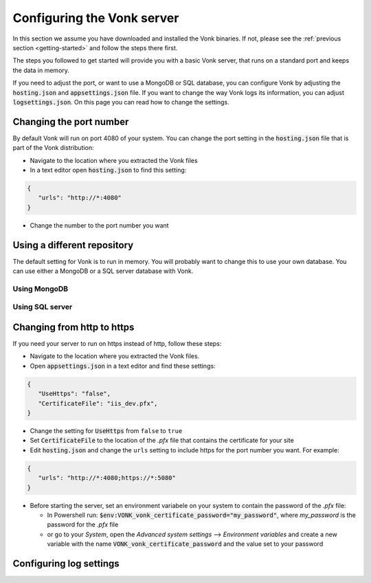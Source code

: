 .. _configure:

===========================
Configuring the Vonk server
===========================

In this section we assume you have downloaded and installed the Vonk binaries. If not, please see 
the :ref:`previous section <getting-started>` and follow the steps there first.

The steps you followed to get started will provide you with a basic Vonk server,
that runs on a standard port and keeps the data in memory.

If you need to adjust the port, or want to use a MongoDB or SQL database, you can
configure Vonk by adjusting the :code:`hosting.json` and :code:`appsettings.json` file.
If you want to change the way Vonk logs its information, you can adjust :code:`logsettings.json`.
On this page you can read how to change the settings.


Changing the port number
------------------------
By default Vonk will run on port 4080 of your system. You can change the port setting in the :code:`hosting.json` file that is part
of the Vonk distribution:

*	Navigate to the location where you extracted the Vonk files
*	In a text editor open :code:`hosting.json` to find this setting:

.. code-block:: json

   {
      "urls": "http://*:4080"
   }

*	Change the number to the port number you want


Using a different repository
----------------------------
The default setting for Vonk is to run in memory. You will probably want to change this to use your own database.
You can use either a MongoDB or a SQL server database with Vonk.

Using MongoDB
^^^^^^^^^^^^^


Using SQL server
^^^^^^^^^^^^^^^^


Changing from http to https
---------------------------
If you need your server to run on https instead of http, follow these steps:

*	Navigate to the location where you extracted the Vonk files.
*	Open :code:`appsettings.json` in a text editor and find these settings:

.. code-block:: json

   {
      "UseHttps": "false",
      "CertificateFile": "iis_dev.pfx",
   }


*	Change the setting for :code:`UseHttps` from ``false`` to ``true``
*	Set :code:`CertificateFile` to the location of the `.pfx` file that contains the certificate for your site
*	Edit :code:`hosting.json` and change the ``urls`` setting to include https for the port number you want. For example:

.. code-block:: json

   {
      "urls": "http://*:4080;https://*:5080"
   }


*	Before starting the server, set an environment variabele on your system to contain the password of the `.pfx` file:

	+ In Powershell run: :code:`$env:VONK_vonk_certificate_password="my_password"`, where `my_password` is the password
	  for the `.pfx` file
	+ or go to your `System`, open the `Advanced system settings` --> `Environment variables` and create a new variable
	  with the name :code:`VONK_vonk_certificate_password` and the value set to your password


   

Configuring log settings
------------------------